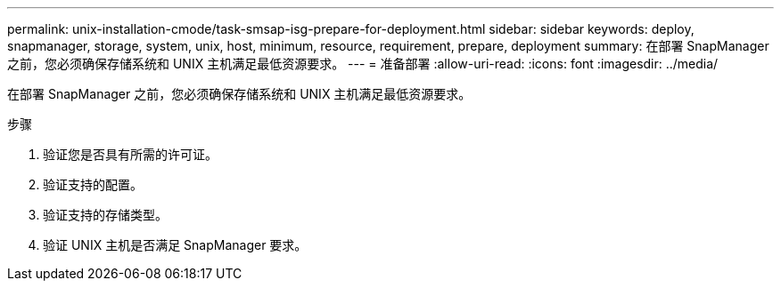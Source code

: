 ---
permalink: unix-installation-cmode/task-smsap-isg-prepare-for-deployment.html 
sidebar: sidebar 
keywords: deploy, snapmanager, storage, system, unix, host, minimum, resource, requirement, prepare, deployment 
summary: 在部署 SnapManager 之前，您必须确保存储系统和 UNIX 主机满足最低资源要求。 
---
= 准备部署
:allow-uri-read: 
:icons: font
:imagesdir: ../media/


[role="lead"]
在部署 SnapManager 之前，您必须确保存储系统和 UNIX 主机满足最低资源要求。

.步骤
. 验证您是否具有所需的许可证。
. 验证支持的配置。
. 验证支持的存储类型。
. 验证 UNIX 主机是否满足 SnapManager 要求。

